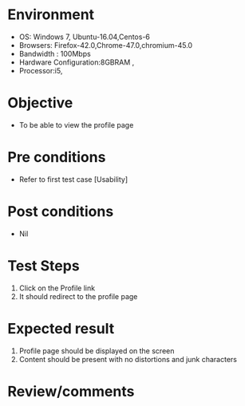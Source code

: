 #+Author: Sravanthi 
#+Date: 10 Dec 2018
* Environment
  - OS: Windows 7, Ubuntu-16.04,Centos-6
  - Browsers: Firefox-42.0,Chrome-47.0,chromium-45.0
  - Bandwidth : 100Mbps
  - Hardware Configuration:8GBRAM , 
  - Processor:i5,

* Objective
  - To be able to view the profile page

* Pre conditions
  - Refer to first test case [Usability]

* Post conditions
  - Nil
* Test Steps
  1. Click on the Profile link
  2. It should redirect to the profile page

* Expected result
  1. Profile page should be displayed on the screen
  2. Content should be present with no distortions and junk characters

* Review/comments


